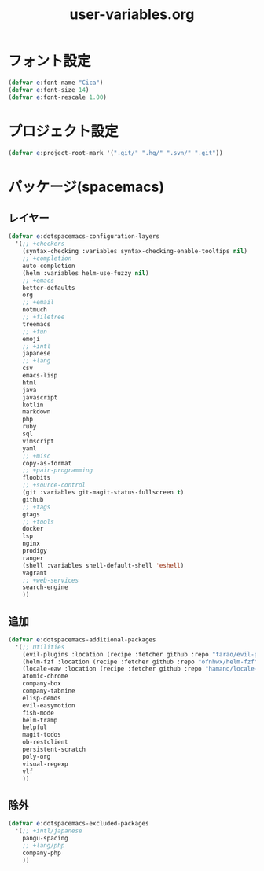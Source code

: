 #+TITLE: user-variables.org
#+STARTUP: overview

* フォント設定
  #+begin_src emacs-lisp
  (defvar e:font-name "Cica")
  (defvar e:font-size 14)
  (defvar e:font-rescale 1.00)
  #+end_src
* プロジェクト設定
  #+begin_src emacs-lisp
  (defvar e:project-root-mark '(".git/" ".hg/" ".svn/" ".git"))
  #+end_src
* パッケージ(spacemacs)
** レイヤー
   #+begin_src emacs-lisp
   (defvar e:dotspacemacs-configuration-layers
     '(;; +checkers
       (syntax-checking :variables syntax-checking-enable-tooltips nil)
       ;; +completion
       auto-completion
       (helm :variables helm-use-fuzzy nil)
       ;; +emacs
       better-defaults
       org
       ;; +email
       notmuch
       ;; +filetree
       treemacs
       ;; +fun
       emoji
       ;; +intl
       japanese
       ;; +lang
       csv
       emacs-lisp
       html
       java
       javascript
       kotlin
       markdown
       php
       ruby
       sql
       vimscript
       yaml
       ;; +misc
       copy-as-format
       ;; +pair-programming
       floobits
       ;; +source-control
       (git :variables git-magit-status-fullscreen t)
       github
       ;; +tags
       gtags
       ;; +tools
       docker
       lsp
       nginx
       prodigy
       ranger
       (shell :variables shell-default-shell 'eshell)
       vagrant
       ;; +web-services
       search-engine
       ))
   #+end_src
** 追加
   #+begin_src emacs-lisp
   (defvar e:dotspacemacs-additional-packages
     '(;; Utilities
       (evil-plugins :location (recipe :fetcher github :repo "tarao/evil-plugins"))
       (helm-fzf :location (recipe :fetcher github :repo "ofnhwx/helm-fzf"))
       (locale-eaw :location (recipe :fetcher github :repo "hamano/locale-eaw"))
       atomic-chrome
       company-box
       company-tabnine
       elisp-demos
       evil-easymotion
       fish-mode
       helm-tramp
       helpful
       magit-todos
       ob-restclient
       persistent-scratch
       poly-org
       visual-regexp
       vlf
       ))
   #+end_src
** 除外
   #+begin_src emacs-lisp
   (defvar e:dotspacemacs-excluded-packages
     '(;; +intl/japanese
       pangu-spacing
       ;; +lang/php
       company-php
       ))
   #+end_src
